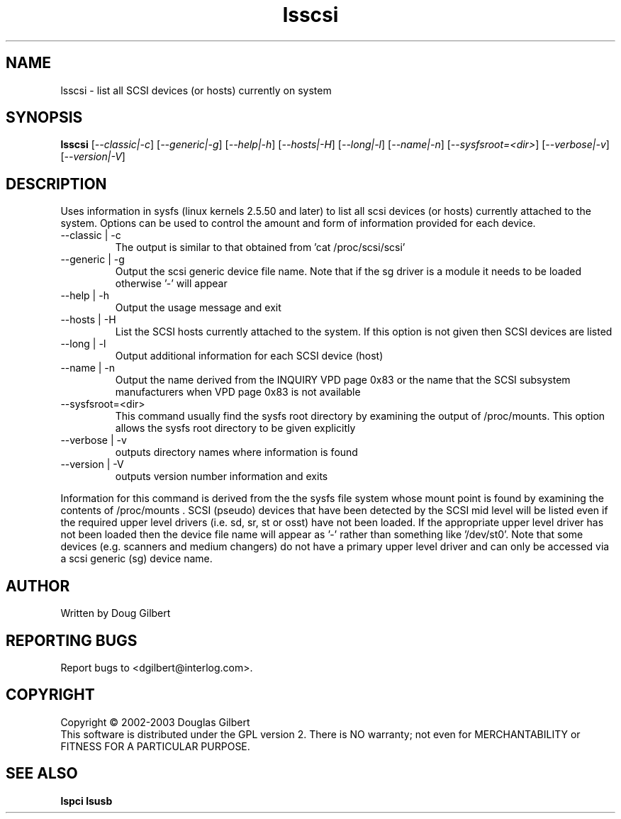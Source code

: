 .TH lsscsi "2" "March 2003" "lsscsi-0.08" LSSCSI
.SH NAME
lsscsi \- list all SCSI devices (or hosts) currently on system
.SH SYNOPSIS
.B lsscsi
[\fI--classic|-c\fR] [\fI--generic|-g\fR] [\fI--help|-h\fR] [\fI--hosts|-H\fR]
[\fI--long|-l\fR] [\fI--name|-n\fR] [\fI--sysfsroot=<dir>\fR] 
[\fI--verbose|-v\fR] [\fI--version|-V\fR]
.SH DESCRIPTION
.\" Add any additional description here
.PP
Uses information in sysfs (linux kernels 2.5.50 and later) to list all 
scsi devices (or hosts) currently attached to the system. Options can
be used to control the amount and form of information provided for
each device.
.TP
--classic | -c
The output is similar to that obtained from 'cat /proc/scsi/scsi'
.TP
--generic | -g
Output the scsi generic device file name. Note that if the sg driver
is a module it needs to be loaded otherwise '-' will appear
.TP
--help | -h
Output the usage message and exit
.TP
--hosts | -H
List the SCSI hosts currently attached to the system. If this option is
not given then SCSI devices are listed
.TP
--long | -l
Output additional information for each SCSI device (host)
.TP
--name | -n
Output the name derived from the INQUIRY VPD page 0x83 or the name that
the SCSI subsystem manufacturers when VPD page 0x83 is not available
.TP
--sysfsroot=<dir>
This command usually find the sysfs root directory by examining the
output of /proc/mounts. This option allows the sysfs root directory
to be given explicitly
.TP
--verbose | -v
outputs directory names where information is found
.TP
--version | -V
outputs version number information and exits
.PP
Information for this command is derived from the the sysfs file system
whose mount point is found by examining the contents of /proc/mounts .
SCSI (pseudo) devices that have been detected by the SCSI mid level
will be listed even if the required upper level drivers (i.e. sd, sr,
st or osst) have not been loaded. If the appropriate upper level
driver has not been loaded then the device file name will appear
as '-' rather than something like '/dev/st0'. Note that some
devices (e.g. scanners and medium changers) do not have a primary upper
level driver and can only be accessed via a scsi generic (sg) device
name.
.SH AUTHOR
Written by Doug Gilbert
.SH "REPORTING BUGS"
Report bugs to <dgilbert@interlog.com>.
.SH COPYRIGHT
Copyright \(co 2002-2003 Douglas Gilbert
.br
This software is distributed under the GPL version 2. There is NO
warranty; not even for MERCHANTABILITY or FITNESS FOR A PARTICULAR PURPOSE.
.SH "SEE ALSO"
.B lspci
.B lsusb
